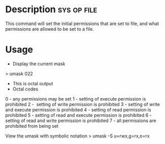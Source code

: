 


* Description							:sys:op:file:
This command will set the initial permissions that are set to file, and
what permissions are allowed to be set to a file.

* Usage
+ Display the current mask
> umask
022

+ This is octal output
+ Octal codes
0 - any permissions may be set
1 - setting of execute permission is prohibited
2 -  setting of write permission is prohibited
3 - setting of write and execute permission is prohibited
4 - setting of read permission is prohibited
5 - setting of read and execute permission is prohibited
6 - setting of read and write permission is prohibited
7 - all permissions are prohibited from being set

View the umask with symbolic notation
> umask -S
u=rwx,g=rx,o=rx
